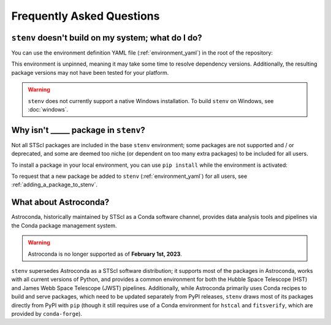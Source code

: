 Frequently Asked Questions
##########################

.. _build_fails:

``stenv`` doesn't build on my system; what do I do?
===================================================

You can use the environment definition YAML file (:ref:`environment_yaml`) in the root of the repository:

.. tab:: micromamba

    .. code-block:: shell

        curl -L https://raw.githubusercontent.com/spacetelescope/stenv/main/environment.yaml -o ~/Downloads/stenv.yaml
        micromamba env create --name stenv --file ~/Downloads/stenv.yaml 

.. tab:: mamba

    .. code-block:: shell

        mamba env create --name stenv --file https://raw.githubusercontent.com/spacetelescope/stenv/main/environment.yaml 

.. tab:: conda

    .. code-block:: shell

        conda env create --name stenv --file https://raw.githubusercontent.com/spacetelescope/stenv/main/environment.yaml 

This environment is unpinned, meaning it may take some time to resolve dependency versions. 
Additionally, the resulting package versions may not have been tested for your platform.

.. warning::

    ``stenv`` does not currently support a native Windows installation. To build ``stenv`` on Windows, see :doc:`windows`.

Why isn't _____ package in ``stenv``?
=====================================

Not all STScI packages are included in the base ``stenv`` environment;
some packages are not supported and / or deprecated, and some are deemed too niche (or dependent on too many extra packages) to be included for all users.

To install a package in your local environment, you can use ``pip install`` while the environment is activated:

.. tab:: micromamba

    .. code-block:: shell

        micromamba activate stenv
        pip install <package_name>

.. tab:: mamba

    .. code-block:: shell

        mamba activate stenv
        pip install <package_name>

.. tab:: conda

    .. code-block:: shell

        conda activate stenv
        pip install <package_name>

To request that a new package be added to ``stenv`` (:ref:`environment_yaml`) for all users, see :ref:`adding_a_package_to_stenv`.

What about Astroconda?
======================

Astroconda, historically maintained by STScI as a Conda software channel, provides data analysis tools and pipelines via the Conda package management system.

.. warning::
    Astroconda is no longer supported as of **February 1st, 2023**.

``stenv`` supersedes Astroconda as a STScI software distribution; it supports most of the packages in Astroconda, works with all current versions of Python, and provides a common environment for both the Hubble Space Telescope (HST) and James Webb Space Telescope (JWST) pipelines.
Additionally, while Astroconda primarily uses Conda recipes to build and serve packages, which need to be updated separately from PyPI releases, ``stenv`` draws most of its packages directly from PyPI with ``pip`` (though it still requires use of a Conda environment for ``hstcal`` and ``fitsverify``, which are provided by ``conda-forge``).

